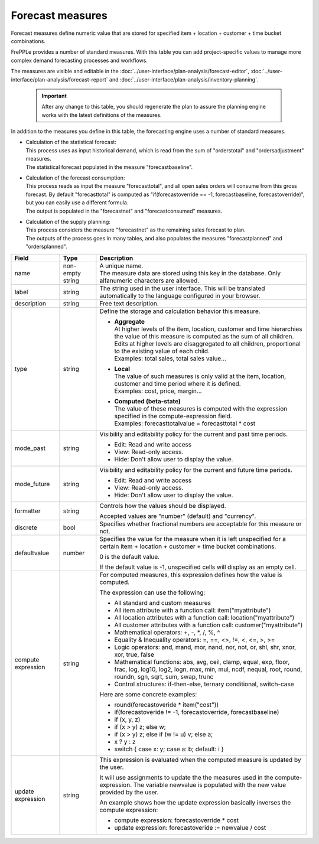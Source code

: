 =================
Forecast measures
=================

Forecast measures define numeric value that are stored for specified item + location + customer +
time bucket combinations.

FrePPLe provides a number of standard measures. With this table you can add project-specific
values to manage more complex demand forecasting processes and workflows.

The measures are visible and editable in the :doc:`../user-interface/plan-analysis/forecast-editor`,
:doc:`../user-interface/plan-analysis/forecast-report` and
:doc:`../user-interface/plan-analysis/inventory-planning`.

  .. Important::

     After any change to this table, you should regenerate the plan to assure the planning engine
     works with the latest definitions of the measures.

In addition to the measures you define in this table, the forecasting engine uses a number
of standard measures.

* | Calculation of the statistical forecast:
  | This process uses as input historical demand, which is read from the sum of "orderstotal" and
    "ordersadjustment" measures.
  | The statistical forecast populated in the measure "forecastbaseline".

* | Calculation of the forecast consumption:
  | This process reads as input the measure "forecasttotal", and all open sales orders will consume
    from this gross forecast. By default "forecasttotal" is computed as
    "if(forecastoverride == -1, forecastbaseline, forecastoverride)", but you can easily use a
    different formula.
  | The output is populated in the "forecastnet" and "forecastconsumed" measures.

* | Calculation of the supply planning:
  | This process considers the measure "forecastnet" as the remaining sales forecast to plan.
  | The outputs of the process goes in many tables, and also populates the measures "forecastplanned"
    and "ordersplanned".

=================== ================= =====================================================================
Field               Type              Description
=================== ================= =====================================================================
name                non-empty string  | A unique name.
                                      | The measure data are stored using this key in the database. Only
                                        alfanumeric characters are allowed.
label               string            The string used in the user interface. This will be translated
                                      automatically to the language configured in your browser.
description         string            Free text description.
type                string            Define the storage and calculation behavior this measure.

                                      * | **Aggregate**
                                        | At higher levels of the item, location, customer and time
                                          hierarchies the value of this measure is computed as the sum of all
                                          children.
                                        | Edits at higher levels are disaggregated to all children,
                                          proportional to the existing value of each child.
                                        | Examples: total sales, total sales value...

                                      * | **Local**
                                        | The value of such measures is only valid at the item, location,
                                          customer and time period where it is defined.
                                        | Examples: cost, price, margin...

                                      * | **Computed (beta-state)**
                                        | The value of these measures is computed with the expression
                                          specified in the compute-expression field.
                                        | Examples: forecasttotalvalue = forecasttotal * cost

mode_past           string            Visibility and editability policy for the current and past time
                                      periods.

                                      * Edit: Read and write access

                                      * View: Read-only access.

                                      * Hide: Don't allow user to display the value.

mode_future         string            Visibility and editability policy for the current and
                                      future time periods.

                                      * Edit: Read and write access

                                      * View: Read-only access.

                                      * Hide: Don't allow user to display the value.

formatter           string            Controls how the values should be displayed.

                                      Accepted values are "number" (default) and "currency".

discrete            bool              Specifies whether fractional numbers are acceptable for this measure
                                      or not.

defaultvalue        number            Specifies the value for the measure when it is left unspecified
                                      for a certain item + location + customer + time bucket combinations.

                                      0 is the default value.

                                      If the default value is -1, unspecified cells will display as an
                                      empty cell.

compute expression       string       For computed measures, this expression defines how the value is
                                      computed.

                                      The expression can use the following:

                                      * All standard and custom measures

                                      * All item attribute with a function call:
                                        item("myattribute")

                                      * All location attributes with a function call:
                                        location("myattribute")

                                      * All customer attributes with a function call:
                                        customer("myattribute")

                                      * Mathematical operators: +, -, \*, /, %, ^

                                      * Equality & Inequality operators: =, ==, <>, !=, <, <=, >, >=

                                      * Logic operators: and, mand, mor, nand, nor, not, or, shl, shr,
                                        xnor, xor, true, false

                                      * Mathematical functions: abs, avg, ceil, clamp, equal, exp, floor,
                                        frac,  log, log10, log2, logn,  max,  min,  mul,  ncdf,  nequal,
                                        root, round, roundn, sgn, sqrt, sum, swap, trunc

                                      * Control structures: if-then-else, ternary conditional, switch-case

                                      Here are some concrete examples:

                                      * round(forecastoveride * item("cost"))

                                      * if(forecastoveride != -1, forecastoverride, forecastbaseline)

                                      * if (x, y, z)

                                      * if (x > y) z; else w;

                                      * if (x > y) z; else if (w != u) v; else a;

                                      * x ? y : z

                                      * switch {
                                        case x: y;
                                        case a: b;
                                        default: i
                                        }

update expression   string            This expression is evaluated when the computed measure is updated
                                      by the user.

                                      It will use assignments to update the the measures used in the
                                      compute-expression. The variable newvalue is populated with the new
                                      value provided by the user.

                                      An example shows how the update expression basically inverses the
                                      compute expression:

                                      - compute expression:  forecastoverride * cost

                                      - update expression:   forecastoveride := newvalue / cost

=================== ================= =====================================================================
